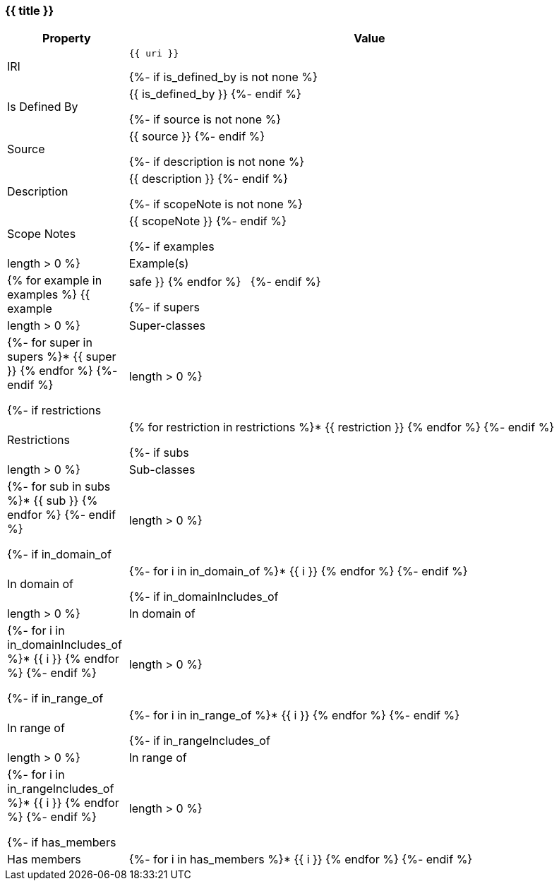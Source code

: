 [#{{ fid }}]
=== {{ title }}

[cols="1,4a",options=header]
|===
|Property
|Value

|IRI
|`{{ uri }}`

{%- if is_defined_by is not none %}
|Is Defined By 
|{{ is_defined_by }}
{%- endif %}

{%- if source is not none %}
|Source 
|{{ source }}
{%- endif %}

{%- if description is not none %}
|Description
|{{ description }}
{%- endif %}

{%- if scopeNote is not none %}
|Scope Notes
|{{ scopeNote }}
{%- endif %}

{%- if examples|length > 0 %}
|Example(s)
|{% for example in examples %}
{{ example|safe }}
{% endfor %}
&nbsp;
{%- endif %}

{%- if supers|length > 0 %}
|Super-classes
|{%- for super in supers %}* {{ super }}
{% endfor %}
{%- endif %}

{%- if restrictions|length > 0 %}
|Restrictions
|{% for restriction in restrictions %}* {{ restriction }}
{% endfor %}
{%- endif %}

{%- if subs|length > 0 %}
|Sub-classes
|{%- for sub in subs %}* {{ sub }}
{% endfor %}
{%- endif %}

{%- if in_domain_of|length > 0 %}
|In domain of
|{%- for i in in_domain_of %}* {{ i }}
{% endfor %}
{%- endif %}

{%- if in_domainIncludes_of|length > 0 %}
|In domain of
|{%- for i in in_domainIncludes_of %}* {{ i }}
{% endfor %}
{%- endif %}

{%- if in_range_of|length > 0 %}
|In range of
|{%- for i in in_range_of %}* {{ i }}
{% endfor %}
{%- endif %}

{%- if in_rangeIncludes_of|length > 0 %}
|In range of
|{%- for i in in_rangeIncludes_of %}* {{ i }}
{% endfor %}
{%- endif %}

{%- if has_members|length > 0 %}
|Has members
|{%- for i in has_members %}* {{ i }}
{% endfor %}
{%- endif %}
|===
